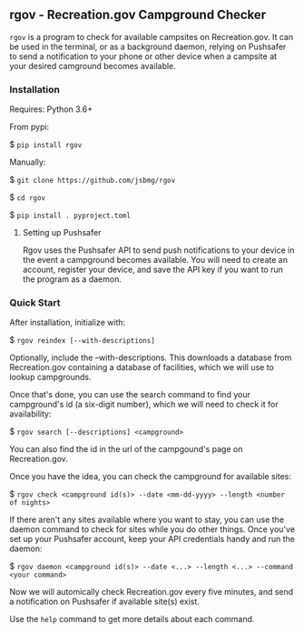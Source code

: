 #+options: toc:nil

** rgov - Recreation.gov Campground Checker

[[http://www.gnu.org/licenses/gpl-3.0][https://img.shields.io/badge/License-GPL%20v3-blue.svg]]

=rgov= is a program to check for available campsites on
Recreation.gov. It can be used in the terminal, or as a background
daemon, relying on Pushsafer to send a notification to your phone or
other device when a campsite at your desired camground becomes
available.

*** Installation

Requires: Python 3.6+

From pypi:

$ =pip install rgov=

Manually:

$ =git clone https://github.com/jsbmg/rgov=

$ =cd rgov=

$ =pip install . pyproject.toml=

**** Setting up Pushsafer

Rgov uses the Pushsafer API to send push notifications to your device in
the event a campground becomes available. You will need to create an
account, register your device, and save the API key if you want to run
the program as a daemon.

*** Quick Start

After installation, initialize with:

$ =rgov reindex [--with-descriptions]=

Optionally, include the --with-descriptions. This downloads a database
from Recreation.gov containing a database of facilities, which we will
use to lookup campgrounds.

Once that's done, you can use the search command to find your
campground's id (a six-digit number), which we will need to check it for
availability:

$ =rgov search [--descriptions] <campground>=

You can also find the id in the url of the campgound's page on Recreation.gov.

Once you have the idea, you can check the campground for available sites:

$ =rgov check <campground id(s)> --date <mm-dd-yyyy> --length <number of nights>=

If there aren't any sites available where you want to stay, you can use
the daemon command to check for sites while you do other things. Once
you've set up your Pushsafer account, keep your API credentials handy
and run the daemon:

$ =rgov daemon <campground id(s)> --date <...> --length <...> --command <your command>=

Now we will automically check Recreation.gov every five minutes, and
send a notification on Pushsafer if available site(s) exist.

Use the =help= command to get more details about each command.
